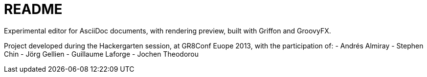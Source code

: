 = README

Experimental editor for AsciiDoc documents, with rendering preview, built with Griffon and GroovyFX.

Project developed during the Hackergarten session, at GR8Conf Euope 2013, with the participation of:
- Andrés Almiray
- Stephen Chin
- Jörg Gellien
- Guillaume Laforge
- Jochen Theodorou

